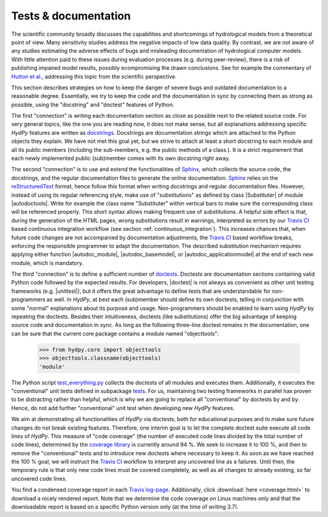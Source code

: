 
.. _Hutton et al.: https://agupubs.onlinelibrary.wiley.com/doi/10.1002/2016WR019285
.. _docstrings: https://www.python.org/dev/peps/pep-0257
.. _reStructuredText: http://docutils.sourceforge.net/rst.html
.. _Sphinx: http://www.sphinx-doc.org/en/master/
.. _doctests: https://docs.python.org/library/doctest.html
.. _unittest: https://docs.python.org/3/library/unittest.html
.. _test_everything.py: https://github.com/hydpy-dev/hydpy/blob/master/hydpy/tests/test_everything.py
.. _tests: https://github.com/hydpy-dev/hydpy/tree/master/hydpy/tests
.. _coverage library: https://coverage.readthedocs.io
.. _Travis CI: https://travis-ci.com/
.. _Travis log-page: https://travis-ci.org/hydpy-dev/hydpy

.. _tests_and_documentation:

Tests & documentation
_____________________

The scientific community broadly discusses the capabilities and
shortcomings of hydrological models from a theoretical point of view.
Many sensitivity studies address the negative impacts of low data
quality.  By contrast, we are not aware of any studies estimating
the adverse effects of bugs and misleading documentation of hydrological
computer models.  With little attention paid to these issues during
evaluation processes (e.g. during peer-review), there is a risk of
publishing impaired model results, possibly ecompromising the drawn
conclusions.  See for example the commentary of `Hutton et al.`_,
addressing this topic from the scientific perspective.

This section describes strategies on how to keep the danger of
severe bugs and outdated documentation to a reasonable degree.
Essentially, we try to keep the code and the documentation in sync
by connecting them as strong as possible, using the "docstring" and
"doctest" features of Python.

The first "connection" is writing each documentation section as close
as possible next to the related source code.  For very general topics,
like the one you are reading now, it does not make sense, but all
explanations addressing specific *HydPy* features are written as
`docstrings`_.  Docstrings are documentation strings which are
attached to the Python objects they explain.  We have not met this
goal yet, but we strive to attach at least a short docstring to
each module and all its public members (including the sub-members, e.g.
the public methods of a class.).  It is a strict requirement that
each newly implemented public (sub)member comes with its own docstring
right away.

The second "connection" is to use and extend the functionalities of
`Sphinx`_, which collects the source code, the docstrings, and the
regular documentation files to generate the online documentation.
`Sphinx`_ relies on the `reStructuredText`_ format, hence follow
this format when writing docstrings and regular documentation files.
However, instead of using its regular referencing style, make use of
"substitutions" as defined by class |Substituter| of module |autodoctools|.
Write for example the class name "Substituter" within vertical bars
to make sure the corresponding class will be referenced properly.
This short syntax allows making frequent use of substitutions.
A helpful side effect is that, during the generation of the HTML pages,
wrong substitutions result in warnings, interpreted as errors by our
`Travis CI`_ based continuous integration workflow (see section
:ref:`continuous_integration`).  This increases chances that, when future
code changes are not accompanied by documentation adjustments, the
`Travis CI`_ based workflow breaks, enforcing the responsible programmer
to adapt the documentation.  The described substitution mechanism
requires applying either function |autodoc_module|, |autodoc_basemodel|,
or |autodoc_applicationmodel| at the end of each new module, which
is mandatory.

The third "connection" is to define a sufficient number of `doctests`_.
Doctests are documentation sections containing valid Python code followed
by the expected results.  For developers, |doctest| is not always as
convenient as other unit testing frameworks (e.g. |unittest|), but it
offers the great advantage to define tests that are understandable for
non-programmers as well.  In *HydPy*, at best each (sub)member should
define its own doctests, telling in conjunction with some "normal"
explanations about its purpose and usage. Non-programmers should be
enabled to learn using *HydPy* by repeating the doctests.  Besides their
intuitiveness, doctests (like substitutions) offer the big advantage of
keeping source code and documentation in sync.  As long as the following
three-line doctest remains in the documentation, one can be sure that
the current core package contains a module named "objecttools":

    >>> from hydpy.core import objecttools
    >>> objecttools.classname(objecttools)
    'module'

The Python script `test_everything.py`_ collects the doctests of all
modules and executes them.  Additionally, it executes the "conventional"
unit tests defined in subpackage `tests`_.  For us, maintaining two
testing frameworks in parallel has proven to be distracting rather than
helpful, which is why we are going to replace all "conventional" by
doctests by and by.  Hence, do not add further "conventional" unit
test when developing new *HydPy* features.

We aim at demonstrating all functionalities of *HydPy* via doctests,
both for educational purposes and to make sure future changes do not
break existing features.  Therefore, one interim goal is to let the
complete doctest suite execute all code lines of *HydPy*. This measure
of "code coverage" (the number of executed code lines divided by the
total number of code lines), determined by the `coverage library`_
is currently around 94 %.  We seek to increase it to 100 %, and then
to remove the "conventional" tests and to introduce new doctests where
necessary to keep it.  As soon as we have reached the 100 % goal, we
will instruct the `Travis CI`_ workflow to interpret any uncovered
line as a failures. Until then, the temporary rule is that only new
code lines must be covered completely, as well as all changes to
already existing, so far uncovered code lines.

You find a condensed coverage report in each `Travis log-page`_.
Additionally, click :download:`here <coverage.html>` to download
a nicely rendered report.  Note that we determine the code coverage
on Linux machines only and that the downloadable report is based on
a specific Python version only (at the time of writing 3.7).
